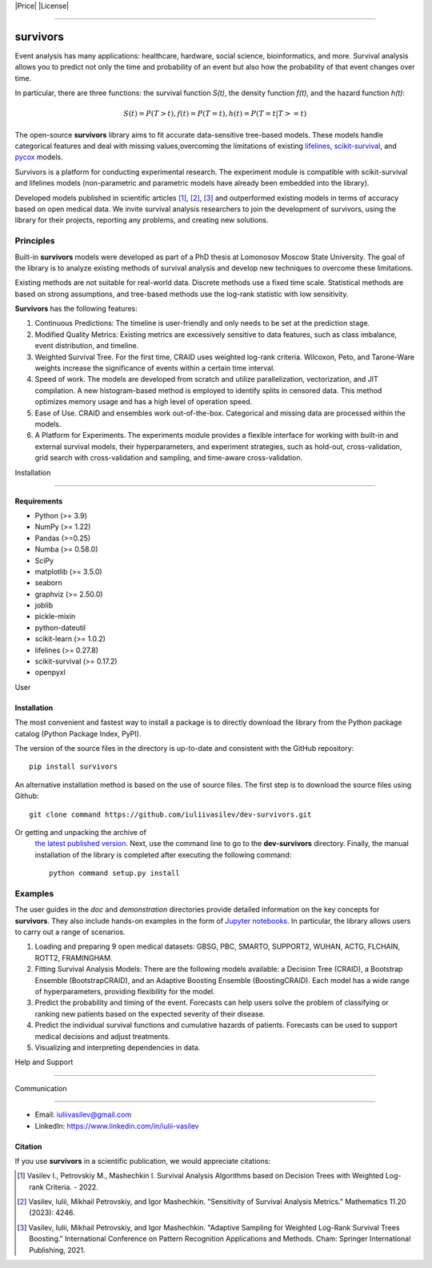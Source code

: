 .. -*- mode: rst -*-

|Price| |License| |PyPi|_ |DOI|_  

.. |Price| image:: https://img.shields.io/badge/price-FREE-0098f7.svg 
   :target: https://github.com/iuliivasilev/dev-survivors/blob/master/LICENSE

.. |PyPi| image:: https://img.shields.io/pypi/v/survivors 
.. _PyPi: https://pypi.org/project/survivors/  

.. |License| image:: https://img.shields.io/badge/license-BSD%203--Clause-blue.svg 
   :target: https://github.com/iuliivasilev/dev-survivors/blob/master/LICENSE  

.. |DOI| image:: https://zenodo.org/badge/DOI/10.5281/zenodo.10649986.svg 
.. _DOI: https://zenodo.org/doi/10.5281/zenodo.10649777

=============== 
survivors
===============  

Event analysis has many applications: healthcare, hardware, social science, bioinformatics, and more. Survival analysis allows you to predict not only the time and probability of an event but also how the probability of that event changes over time.  
In particular, there are three functions: the survival function *S(t)*, the density function *f(t)*, and the hazard function *h(t)*:  

.. math:: 
    S(t)=P(T>t), f(t)=P(T=t), h(t)=P(T=t|T>=t)  

The open-source **survivors** library aims to fit accurate data-sensitive tree-based models. 
These models handle categorical features and deal with missing values,overcoming the limitations of existing `lifelines <https://github.com/lifelines/lifelines?ysclid=lta0m13i2b832399887>`_, `scikit-survival <https://github.com/sebp/scikit-survival>`_, and `pycox <https://github.com/havakv/pycox>`_ models.  
Survivors is a platform for conducting experimental research. The experiment module is compatible with scikit-survival and lifelines models (non-parametric and parametric models have already been embedded into the library).  

Developed models published in scientific articles [1]_, [2]_, [3]_ and outperformed existing models in terms of accuracy based on open medical data. We invite survival analysis researchers to join the development of survivors, using the library for their projects, reporting any problems, and creating new solutions.

Principles
-----------  

Built-in **survivors** models were developed as part of a PhD thesis at Lomonosov Moscow State University. The goal of the library is to analyze existing methods of survival analysis and develop new techniques to overcome these limitations.  

Existing methods are not suitable for real-world data. Discrete methods use a fixed time scale. Statistical methods are based on strong assumptions, and tree-based methods use the log-rank statistic with low sensitivity.  
**Survivors** has the following features:

1. Continuous Predictions: The timeline is user-friendly and only needs to be set at the prediction stage. 
2. Modified Quality Metrics: Existing metrics are excessively sensitive to data features, such as class imbalance, event distribution, and timeline.
3. Weighted Survival Tree. For the first time, CRAID uses weighted log-rank criteria. Wilcoxon, Peto, and Tarone-Ware weights increase the significance of events within a certain time interval.
4. Speed of work. The models are developed from scratch and utilize parallelization, vectorization, and JIT compilation. A new histogram-based method is employed to identify splits in censored data. This method optimizes memory usage and has a high level of operation speed.  
5. Ease of Use. CRAID and ensembles work out-of-the-box. Categorical and missing data are processed within the models. 
6. A Platform for Experiments. The experiments module provides a flexible interface for working with built-in and external survival models, their hyperparameters, and experiment strategies, such as hold-out, cross-validation, grid search with cross-validation and sampling, and time-aware cross-validation.  

Installation 
------------  

Requirements
~~~~~~~~~~~~  

- Python (>= 3.9) 
- NumPy (>= 1.22)
- Pandas (>=0.25) 
- Numba (>= 0.58.0) 
- SciPy 
- matplotlib (>= 3.5.0) 
- seaborn
- graphviz (>= 2.50.0)
- joblib
- pickle-mixin 
- python-dateutil 
- scikit-learn (>= 1.0.2)
- lifelines (>= 0.27.8)
- scikit-survival (>= 0.17.2) 
- openpyxl  User 

Installation
~~~~~~~~~~~~

The most convenient and fastest way to install a package is to directly download the library from the Python package catalog (Python Package Index, PyPI).  
The version of the source files in the directory is up-to-date and consistent with the GitHub repository::

  pip install survivors  

An alternative installation method is based on the use of source files. 
The first step is to download the source files using Github::

  git clone command https://github.com/iuliivasilev/dev-survivors.git  

Or getting and unpacking the archive of  `the latest published version <https://github.com/iuliivasilev/dev-survivors/releases/>`_. Next, use the command line to go to the **dev-survivors** directory. Finally, the manual installation of the library is completed after executing the following command::  

  python command setup.py install   


Examples
------------  

The user guides in the *doc* and *demonstration* directories provide detailed information on the key concepts for **survivors**. 
They also include hands-on examples in the form of `Jupyter notebooks <https://jupyter.org/>`_. 
In particular, the library allows users to carry out a range of scenarios.  

1. Loading and preparing 9 open medical datasets: GBSG, PBC, SMARTO, SUPPORT2, WUHAN, ACTG, FLCHAIN, ROTT2, FRAMINGHAM.
2. Fitting Survival Analysis Models: There are the following models available: a Decision Tree (CRAID), a Bootstrap Ensemble (BootstrapCRAID), and an Adaptive Boosting Ensemble (BoostingCRAID). Each model has a wide range of hyperparameters, providing flexibility for the model.
3. Predict the probability and timing of the event. Forecasts can help users solve the problem of classifying or ranking new patients based on the expected severity of their disease. 
4. Predict the individual survival functions and cumulative hazards of patients. Forecasts can be used to support medical decisions and adjust treatments.
5. Visualizing and interpreting dependencies in data.  

Help and Support 
----------------  

Communication 
~~~~~~~~~~~~~  

- Email: iuliivasilev@gmail.com 
- LinkedIn: https://www.linkedin.com/in/iulii-vasilev  


Citation
~~~~~~~~~~

If you use **survivors** in a scientific publication, we would appreciate citations:  

.. [1] Vasilev I., Petrovskiy M., Mashechkin I. Survival Analysis Algorithms based on Decision Trees with Weighted Log-rank Criteria. - 2022.

.. [2] Vasilev, Iulii, Mikhail Petrovskiy, and Igor Mashechkin. "Sensitivity of Survival Analysis Metrics." Mathematics 11.20 (2023): 4246.

.. [3] Vasilev, Iulii, Mikhail Petrovskiy, and Igor Mashechkin. "Adaptive Sampling for Weighted Log-Rank Survival Trees Boosting." International Conference on Pattern Recognition Applications and Methods. Cham: Springer International Publishing, 2021.

.. _survival analysis: https://en.wikipedia.org/wiki/Survival_analysis  

